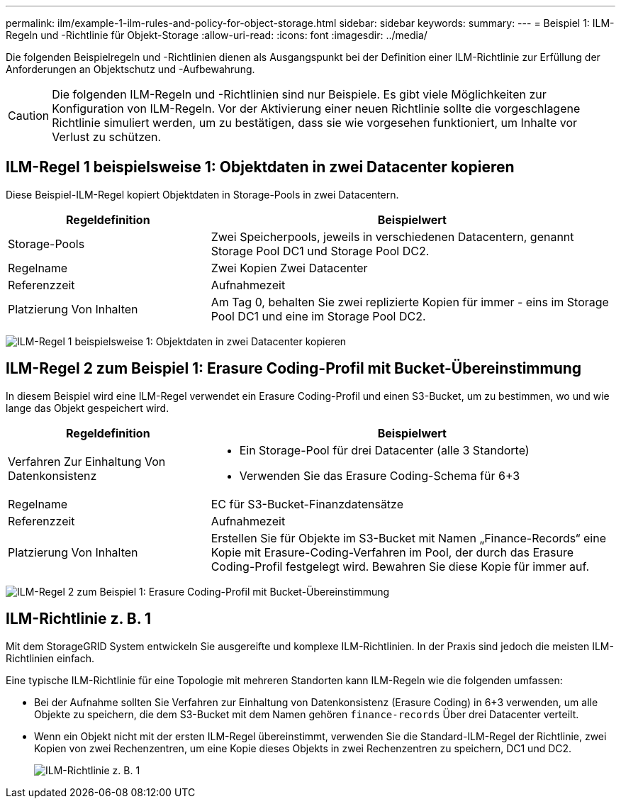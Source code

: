 ---
permalink: ilm/example-1-ilm-rules-and-policy-for-object-storage.html 
sidebar: sidebar 
keywords:  
summary:  
---
= Beispiel 1: ILM-Regeln und -Richtlinie für Objekt-Storage
:allow-uri-read: 
:icons: font
:imagesdir: ../media/


[role="lead"]
Die folgenden Beispielregeln und -Richtlinien dienen als Ausgangspunkt bei der Definition einer ILM-Richtlinie zur Erfüllung der Anforderungen an Objektschutz und -Aufbewahrung.


CAUTION: Die folgenden ILM-Regeln und -Richtlinien sind nur Beispiele. Es gibt viele Möglichkeiten zur Konfiguration von ILM-Regeln. Vor der Aktivierung einer neuen Richtlinie sollte die vorgeschlagene Richtlinie simuliert werden, um zu bestätigen, dass sie wie vorgesehen funktioniert, um Inhalte vor Verlust zu schützen.



== ILM-Regel 1 beispielsweise 1: Objektdaten in zwei Datacenter kopieren

Diese Beispiel-ILM-Regel kopiert Objektdaten in Storage-Pools in zwei Datacentern.

[cols="1a,2a"]
|===
| Regeldefinition | Beispielwert 


 a| 
Storage-Pools
 a| 
Zwei Speicherpools, jeweils in verschiedenen Datacentern, genannt Storage Pool DC1 und Storage Pool DC2.



 a| 
Regelname
 a| 
Zwei Kopien Zwei Datacenter



 a| 
Referenzzeit
 a| 
Aufnahmezeit



 a| 
Platzierung Von Inhalten
 a| 
Am Tag 0, behalten Sie zwei replizierte Kopien für immer - eins im Storage Pool DC1 und eine im Storage Pool DC2.

|===
image:../media/ilm_rule_two_copies_two_data_centers.png["ILM-Regel 1 beispielsweise 1: Objektdaten in zwei Datacenter kopieren"]



== ILM-Regel 2 zum Beispiel 1: Erasure Coding-Profil mit Bucket-Übereinstimmung

In diesem Beispiel wird eine ILM-Regel verwendet ein Erasure Coding-Profil und einen S3-Bucket, um zu bestimmen, wo und wie lange das Objekt gespeichert wird.

[cols="1a,2a"]
|===
| Regeldefinition | Beispielwert 


 a| 
Verfahren Zur Einhaltung Von Datenkonsistenz
 a| 
* Ein Storage-Pool für drei Datacenter (alle 3 Standorte)
* Verwenden Sie das Erasure Coding-Schema für 6+3




 a| 
Regelname
 a| 
EC für S3-Bucket-Finanzdatensätze



 a| 
Referenzzeit
 a| 
Aufnahmezeit



 a| 
Platzierung Von Inhalten
 a| 
Erstellen Sie für Objekte im S3-Bucket mit Namen „Finance-Records“ eine Kopie mit Erasure-Coding-Verfahren im Pool, der durch das Erasure Coding-Profil festgelegt wird. Bewahren Sie diese Kopie für immer auf.

|===
image:../media/ilm_rule_ec_for_s3_bucket_finance_records.png["ILM-Regel 2 zum Beispiel 1: Erasure Coding-Profil mit Bucket-Übereinstimmung"]



== ILM-Richtlinie z. B. 1

Mit dem StorageGRID System entwickeln Sie ausgereifte und komplexe ILM-Richtlinien. In der Praxis sind jedoch die meisten ILM-Richtlinien einfach.

Eine typische ILM-Richtlinie für eine Topologie mit mehreren Standorten kann ILM-Regeln wie die folgenden umfassen:

* Bei der Aufnahme sollten Sie Verfahren zur Einhaltung von Datenkonsistenz (Erasure Coding) in 6+3 verwenden, um alle Objekte zu speichern, die dem S3-Bucket mit dem Namen gehören `finance-records` Über drei Datacenter verteilt.
* Wenn ein Objekt nicht mit der ersten ILM-Regel übereinstimmt, verwenden Sie die Standard-ILM-Regel der Richtlinie, zwei Kopien von zwei Rechenzentren, um eine Kopie dieses Objekts in zwei Rechenzentren zu speichern, DC1 und DC2.
+
image::../media/policy_1_configured_policy.png[ILM-Richtlinie z. B. 1]


